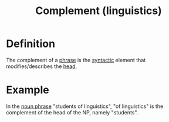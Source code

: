 :PROPERTIES:
:ID:       0ed530ac-7ee3-4521-8ef0-0e973b4c7814
:END:
#+title: Complement (linguistics)

* Definition
The complement of a [[id:b2878066-2e8d-4d08-8ebf-4d6c3ed5a599][phrase]] is the [[id:0ea0ce4d-e70f-4f41-8c39-ae2fc7d06817][syntactic]] element that modifies/describes the [[id:974ee49c-83af-410d-9a04-ec8e06b7f834][head]].

* Example
In the [[id:8f34fe1c-acd6-4e4f-b609-7b73efea7336][noun phrase]] "students of linguistics", "of linguistics" is the complement of the head of the NP, namely "students".
